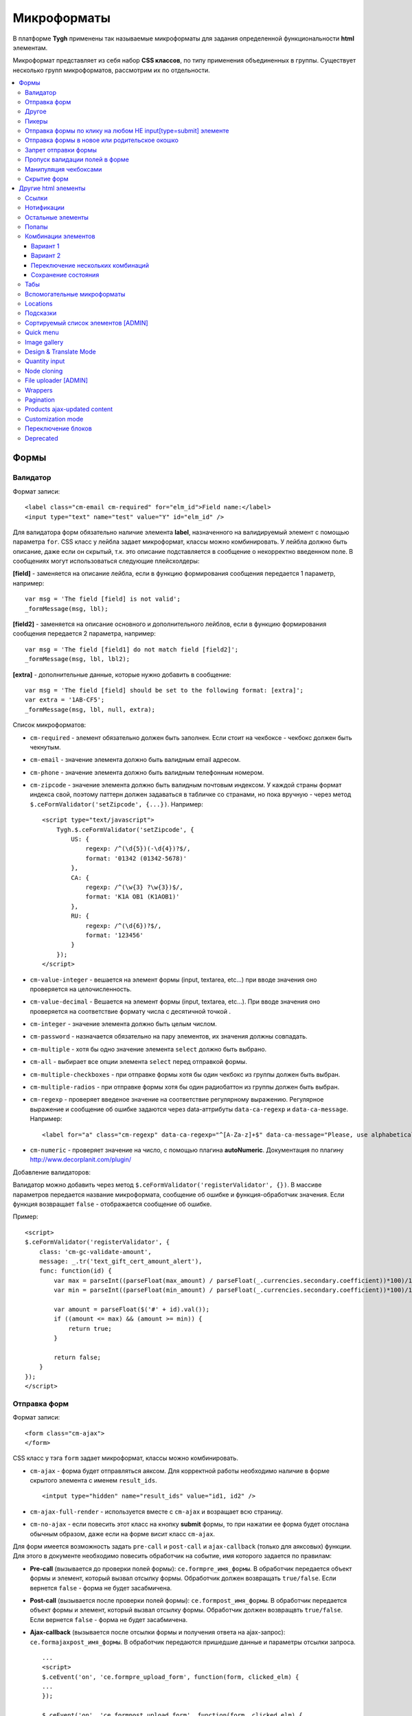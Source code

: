 *************
Микроформаты
*************

В платформе **Tygh** применены так называемые микроформаты для задания определенной функциональности **html** элементам. 

Микроформат представляет из себя набор **CSS классов**, по типу применения объединенных в группы. Существует несколько групп микроформатов, рассмотрим их по отдельности.

.. contents::
   :backlinks: none
   :local:

======
Формы
======

----------
Валидатор
----------

Формат записи::

  <label class="cm-email cm-required" for="elm_id">Field name:</label>
  <input type="text" name="test" value="Y" id="elm_id" />

Для валидатора форм обязательно наличие элемента **label**, назначенного на валидируемый элемент с помощью параметра ``for``. CSS класс у лейбла задает микроформат, классы можно комбинировать. У лейбла должно быть описание, даже если он скрытый, т.к. это описание подставляется в сообщение о некорректно введенном поле. В сообщениях могут использоваться следующие плейсхолдеры:

**[field]** - заменяется на описание лейбла, если в функцию формирования сообщения передается 1 параметр, например::

  var msg = 'The field [field] is not valid';
  _formMessage(msg, lbl);

**[field2]** - заменяется на описание основного и дополнительного лейблов, если в функцию формирования сообщения передается 2 параметра, например::

  var msg = 'The field [field1] do not match field [field2]';
  _formMessage(msg, lbl, lbl2);

**[extra]** - дополнительные данные, которые нужно добавить в сообщение::

  var msg = 'The field [field] should be set to the following format: [extra]';
  var extra = '1AB-CF5';
  _formMessage(msg, lbl, null, extra);

Список микроформатов:

* ``cm-required`` - элемент обязательно должен быть заполнен. Если стоит на чекбоксе - чекбокс должен быть чекнутым.
* ``cm-email`` - значение элемента должно быть валидным email адресом.
* ``cm-phone`` - значение элемента должно быть валидным телефонным номером.
* ``cm-zipcode`` - значение элемента должно быть валидным почтовым индексом. У каждой страны формат индекса свой, поэтому паттерн должен задаваться в табличке со странами, но пока вручную - через метод ``$.ceFormValidator('setZipcode', {...})``. Например:

  ::

    <script type="text/javascript">
        Tygh.$.ceFormValidator('setZipcode', {
            US: {
                regexp: /^(\d{5})(-\d{4})?$/,
                format: '01342 (01342-5678)'
            },
            CA: {
                regexp: /^(\w{3} ?\w{3})$/,
                format: 'K1A OB1 (K1AOB1)'
            },
            RU: {
                regexp: /^(\d{6})?$/,
                format: '123456'
            }
        });
    </script>

* ``cm-value-integer`` - вешается на элемент формы (input, textarea, etc...) при вводе значения оно проверяется на целочисленность.
* ``cm-value-decimal`` - Вешается на элемент формы (input, textarea, etc...). При вводе значения оно проверяется на соответствие формату числа с десятичной точкой .
* ``cm-integer`` - значение элемента должно быть целым числом.
* ``cm-password`` - назначается обязательно на пару элементов, их значения должны совпадать.
* ``cm-multiple`` - хотя бы одно значение элемента ``select`` должно быть выбрано.
* ``cm-all`` - выбирает все опции элемента ``select`` перед отправкой формы.
* ``cm-multiple-checkboxes`` - при отправке формы хотя бы один чекбокс из группы должен быть выбран.
* ``cm-multiple-radios`` - при отправке формы хотя бы один радиобаттон из группы должен быть выбран.
* ``cm-regexp`` - проверяет введеное значение на соответствие регулярному выражению. Регулярное выражение и сообщение об ошибке задаются через data-аттрибуты ``data-ca-regexp`` и ``data-ca-message``. Например::

  <label for="a" class="cm-regexp" data-ca-regexp="^[A-Za-z]+$" data-ca-message="Please, use alphabetical symbols only"><input type="input" id="a" value="" />

* ``cm-numeric`` - проверяет значение на число, с помощью плагина **autoNumeriс**. Документация по плагину http://www.decorplanit.com/plugin/

Добавление валидаторов:

Валидатор можно добавить через метод ``$.ceFormValidator('registerValidator', {})``. В массиве параметров передается название микроформата, сообщение об ошибке и функция-обработчик значения. Если функция возвращает ``false`` - отображается сообщение об ошибке.

Пример::

  <script>
  $.ceFormValidator('registerValidator', {
      class: 'cm-gc-validate-amount',
      message: _.tr('text_gift_cert_amount_alert'),
      func: function(id) {
          var max = parseInt((parseFloat(max_amount) / parseFloat(_.currencies.secondary.coefficient))*100)/100;
          var min = parseInt((parseFloat(min_amount) / parseFloat(_.currencies.secondary.coefficient))*100)/100;

          var amount = parseFloat($('#' + id).val());
          if ((amount <= max) && (amount >= min)) {
              return true;
          }

          return false;
      }
  });
  </script>

--------------
Отправка форм
--------------

Формат записи::

  <form class="cm-ajax">
  </form>

CSS класс у тэга ``form`` задает микроформат, классы можно комбинировать.

* ``cm-ajax`` - форма будет отправляться аяксом. Для корректной работы необходимо наличие в форме скрытого элемента с именем ``result_ids``.

  ::

    <intput type="hidden" name="result_ids" value="id1, id2" />

* ``cm-ajax-full-render`` - используется вместе с ``cm-ajax`` и возращает всю страницу.

* ``cm-no-ajax`` - если повесить этот класс на кнопку **submit** формы, то при нажатии ее форма будет отослана обычным образом, даже если на форме висит класс ``cm-ajax``.

Для форм имеется возможность задать ``pre-call`` и ``post-call`` и ``ajax-callback`` (только для аяксовых) функции. Для этого в документе необходимо повесить обработчик на событие, имя которого задается по правилам:

* **Pre-call** (вызывается до проверки полей формы): ``ce.formpre_имя_формы``. В обработчик передается объект формы и элемент, который вызвал отсылку формы. Обработчик должен возвращать ``true/false``. Если вернется ``false`` - форма не будет засабмичена.

* **Post-call** (вызывается после проверки полей формы): ``ce.formpost_имя_формы``. В обработчик передается объект формы и элемент, который вызвал отсылку формы. Обработчик должен возвращвть ``true/false``. Если вернется ``false`` - форма не будет засабмичена.

* **Ajax-callback** (вызывается после отсылки формы и получения ответа на ajax-запрос): ``ce.formajaxpost_имя_формы``. В обработчик передаются пришедшие данные и параметры отсылки запроса.

  ::

    ...
    <script>
    $.ceEvent('on', 'ce.formpre_upload_form', function(form, clicked_elm) {
    ...
    });

    $.ceEvent('on', 'ce.formpost_upload_form', function(form, clicked_elm) {
    ...
    });
    $.ceEvent('on', 'ce.formajaxpost_upload_form', function(data, params) {
    ...
    });
    </script>

* ``cm-check-changes`` перед покиданием формы выполняет проверку на наличие несохранённых изменений. В случае наличия таковых показывается предупреждение о несохраненных данных. Авмтоматически нзазначается на все формы с методом ``post`` в панели администратора.

  ::

    if (_.area == 'A') {
        frms.filter('[method=post]').addClass('cm-check-changes');

* ``cm-disable-empty`` - навешивается на форму. При отправке формы необязательные пустые поля не передаются. Используется, например, в поиске продуктов, чтобы не передавалось большое количество незаданных параметров.
* ``cm-disable-empty-files`` - навешивается на форму. При отправке формы необязательные пустые поля для указания файлов не передаются.
* ``cm-failed-field`` - автоматически авешивается на поля после сабмита формы для подсветки некоректно введеных данных.
* ``cm-no-hide-input`` - позволяет отправлять пустое значение инпута, даже если на форму установлен класс ``cm-disable-empty``.
* ``cm-trim`` - формат вешается на **label**. Из конца значения связанного с ним инпута удаляются пробельные символы при проверке полей на валидность.
* ``cm-field-container`` - вешается на контейнер с элементами. Сообщение о неправильно заполненом поле выводится после этого контейнера (пример: чекбокс с текстом, если не обернуть их контейнером - сообщение о неправильно заполненом поле выведется сразу после чекбокса, подвинув текст).
* ``cm-reload-form`` - при изменении значения элемента, который использует ``cm-reload-form``, форма переинициализируется.

-------
Другое
-------

* ``cm-reset-link`` - При клике на элементе с таким классом будут восстановлены дефолтные значения в форме. Используется в форме поиска продуктов.
* ``cm-select-text`` - При клике на элементе с таким классом будет выделено содержимое полей, которые поддерживают метод ``select``, т.е. textarea, input. Используется для удобства копирования в буфер.
* ``cm-field-prefix (cm-field-suffix)`` - В Ultimate: когда объект недоступен для редактирования, все инпуты, селекты и т.п. удаляются и вместо них отображаются текстовые значения. Если у элемента есть префикс или суффикс (например, цена) - то его (префикс/суффикс) нужно обернуть в соответствующий микроформат, чтобы он корректно отобразился в таком случае.

-------
Пикеры
-------

* ``cm-ajax-content-input`` - используется в пикере, когда пишется, например, поисковый запрос. С задержкой в 500 мс после того, как был прекращён ввод, отправляет Ajax запрос для автодополнения. Загрузка контента выполняется в контейнер, указанный в атрибуте ``data-ca-target-id`` элемента, а паттерном для запроса является параметр ``value``. Пример: смена вендора через пикер в шапке в Multi-vendor.
* ``cm-ajax-content-more`` - Когда данный элемент становится видимым (например, в большом выпадающем списке), прогружается дополнительный контент. Пример: смена вендора, когда вендоров много, через пикер в шапке в Multi-vendor.
* ``cm-cancel`` при использовании пикеров, если нажимаем на кнопку с этим микроформатом, то все поля пикера сбрасываются до дефолтного состояния.
* ``cm-clone`` - используется для добавления элементов в пикер без его закрытия (т.е. без аякс запроса). К примеру, в промоушенах, при добавлении несольких продуктов/категорий в список из пикера. Вешается непосресдственно на пустую строчку, которая клонируется при добавлении нового элемента.
* ``cm-dialog-opener`` - навешивается на элемент, в который должен открывать диалог. В ``data-ca-target-id``-параметре указывается контейнер, в который диалог будет загружен. Пример: **Products -> Categories**. Ссылка **Edit selected** имеет данный класс.
* ``cm-dialog-closer`` - навешивается на элемент, который должен закрывать диалог. Если навешан на элемент, который отправляет форму, то закрытие диалога срабатывает только после проверки формы. Пример: кнопка "Отмена" в пикерах.
* ``cm-form-dialog-opener`` - навешивается на форму или элемент, который ее отправляет, если результат нужно показать в диалоге. Параметры принимает те же, что и * ``cm-dialog-opener``.
* ``cm-form-dialog-closer`` - навешивается на форму или элемент, который ее отправляет, если форма отображается в диалоге и диалог нужно закрыть после отправки.
* ``cm-dialog-keep-in-place`` - не перемещать элемент, контент которого отображается в диалоге, в body
* ``cm-dialog-auto-open`` - открывает автоматически диалог при заходе на страницу. Используется в панели администратора, в welcome screen.
* ``cm-dialog-auto-size`` - используется вместе с ``cm-dialog-opener``, ширина и высота диалога будут зависеть от контента.
* ``cm-dialog-auto-width`` - используется вместе с * ``cm-dialog-opener``, ширина диалога определяется контентом.
* ``cm-js-item`` - при добавлении элемента на форму из пикера (например, добавление продукта к подарочному сертификату) этот класс устанавливается на контейнер, в котором находится добавленный элемент.
* ``cm-picker-options`` - если данный класс установлен, то при переносе продукта из пикера, будут получены его (продукта) опции.

  ::

    <tbody id="{$data_id}" class="{if !$item_ids}hidden{/if} cm-picker-options">

* ``cm-dialog-switch-avail`` - сбрасывает все выбранные checkbox в диалоге.

----------------------------------------------------------------
Отправка формы по клику на любом НЕ input[type=submit] элементе
----------------------------------------------------------------

Формат записи::

  <input type="radio" name="a" value="b" class="cm-submit" data-ca-dispatch="dispatch[controller.mode]" data-ca-target-form="form_name" />

Параметры:

* ``data-ca-dispatch`` - dispatch, на который будет отсылаться форма (обязательное поле)

* ``data-ca-target-form`` - id или имя формы, которая будет отсылаться. Если не указано -
    отошлется форма, которой принадлежит элемент

-----------------------------------------------
Отправка формы в новое или родительское окошко
-----------------------------------------------

Формат записи::

  <input type="submit" name="a" value="b" class="cm-new-window" />
  <input type="submit" name="a" value="b" class="cm-parent-window" />

CSS класс у тэга ``input`` задает микроформат, классы можно комбинировать.

* ``cm-new-window`` - при клике будет открыто новое окошко и форма пошлется туда
* ``cm-parent-window`` - при клике форма пошлется в родительское окно

----------------------
Запрет отправки формы
----------------------

Формат записи::

  <input type="submit" name="a" value="b" class="cm-no-submit" />

CSS класс у тэга ``input`` задает микроформат, классы можно комбинировать.

* ``cm-no-submit`` - по клику на элементе форма, которой принадлежит этот элемент, отсылаться не будет.

--------------------------------
Пропуск валидации полей в форме
--------------------------------

Формат записи::

  <input type="submit" name="a" value="b" class="cm-skip-validation" />

CSS класс у тэга input задает микроформат, классы можно комбинировать.

* ``cm-skip-validation`` - по клику на элементе форма, которой принадлежит этот элемент, отошлется без валидации значений элементов.

-----------------------
Манипуляция чекбоксами
-----------------------

Формат записи::

  <input type="checkbox" name="check_all" value="Y" class="cm-check-items" />
  ...
  <input type="checkbox" name="product_ids[]l" value="1" class="cm-item" />
  <input type="checkbox" name="product_ids[]l" value="2" class="cm-item" />

  <a class="cm-check-items on">Check all</a>/<a class="cm-check-items off">Uncheck all</a>

Существует 2 типа манипуляций чекбоксами:

* С помощью главного чекбокса
* С помощью ссылок

Управляющий элемент должен обязательно иметь имя "check_all" и класс ``check-items``. Если управляющий элемент - ссылка, то указываются еще классы ``on`` и ``off`` - включают и выключают все чекбоксы.

* ``cm-on`` - вешается на ссылку для манипуляции чекбоксами. Включает все чекбоксы при нажатии на ссылку.
* ``cm-off`` - вешается на ссылку для манипуляции чекбоксами. Выключает все чекбоксы при нажатии на ссылку. Использование не обязательно, т.к. флаг отметить всё/выключить всё, устанавливается только на основе наличия класса ``cm-on``.

Управляемые элементы должны иметь класс ``item``.

На кнопку, отправляющую форму можно навесить класс ``cm-process-items``. В этом случае, при нажатии на кнопку, соответствующая группа чекбоксов будет проверена на включенность и если ни одного не включено, выведется сообщение.

Если в форме есть несколько групп чекбоксов, которыми нужно управлять отдельно, то к классам ``cm-check-items``, ``cm-item`` и ``cm-process-items`` нужно добавить уникальные суффиксы, например::

  <input type="checkbox" name="check_all" value="Y" class="cm-check-items-group" />
  ...
  <input type="checkbox" name="product_ids[]l" value="1" class="cm-item-group" />

* ``cm-no-change`` - если у не отмеченного чекбокса отсутствует этот микроформат, то в качестве его (чекбокса) значения будет использоваться строка ``unchecked``, а если данный класс навешен, то будет использоваться пустая строка – ''. Если же данный микроформат не назначен на отмеченный чекбокс, то значением будет являться содержимое атрибута ``value``.

-------------
Скрытие форм
-------------

* ``cm-hide-inputs`` - поля с данным классом будут отображаться в виде текста, а не инпут элемента. Это используется в MVE для правки формы данных, которая отображается вендорам, т. е. поля, которые они не могут редактировать, отображаются текстом.
* ``cm-hide-save-button`` - вешается на таб, в котором нужно скрыть кнопки с классом.

=====================
Другие html элементы
=====================

-------
Ссылки
-------

Для ссылок доступен микроформат, позволяющий выполнять аякс запрос при клике по ней. Формат записи такой ссылки::

  <a href="index.php?dispatch=products.update&amp;product_id=15" class="cm-ajax" data-ca-target-id="id1, id2, idn">Run</a>

Параметр ``data-ca-target-id`` содержит айдишники тэгов, перечисленные через запятую, для апдейта запрошенным содержимым.

Чтобы проскролить до нужного элемента можно в параметре ``data-ca-scroll`` передать ``id``.

Чтобы при аякс-запросе отобразить оверлей над определенными элементами, можно передать селектор в параметр ``data-ca-overlay``.

CSS класс у тэга ``a`` задает микроформат, классы можно комбинировать.

* ``cm-ajax`` - при клике будет выполняться аякс запрос
* ``cm-comet`` - форма обновляется с использованием модели ``Comet``. Пример: форма бэкапа базы данных.
* ``cm-delete-row`` - при клике на элемент содержащий данный класс, удаляется ближайший родительский элемент ``tr``. Используется для удаления строки в таблице.
* ``cm-row-item`` - Навешивается на строку в таблице. Используется для идентификации контейнера совместно с ``cm-delete-row``.
* ``cm-ajax-cache`` - позволяет кешировать аякс запросы, нужно использовать совместно с ``cm-ajax``.
* ``cm-ajax-force`` - отключает запрет повторного выполнения ``js`` кода из ajax респонса, нужно использовать совместно с ``cm-ajax``.
* ``cm-external-click`` - кликает по элементу с известным ``id``. ID элемента по которому нужно кликнуть указывается в параметре ``data-ca-external-click-id`` ссылки.

::

<a class="cm-external-click" data-ca-external-click-id="external_elm">Push me</a>

* ``cm-external-focus`` - при клике на элементе передаёт фокус элементу, указанному в * ``data-ca-external-focus-id-параметре``.
* ``cm-smart-position`` - используется для позиционирования контейнеров (например, списка переключения валюты в админке).
* ``cm-post`` - позволяет при клике на ссылку отправить запрос методом ``POST``. Используется, например, для удаления объекта: форму там делать неудобно - достаточно просто добавить ссылку ``object.delete?object_id=11`` с этим микроформатом.
* ``cm-scroll`` - при клике на элементе скороллится до элемента, описанного в виде селектора в ``data-ca-scroll``.

::

<a class="cm-scroll" data-ca-scroll=".cm-pagination">Up</a>

------------
Нотификации
------------

* ``cm-notification-close`` - вешается на кнопку закрытия нотификации. При нажатии нотификация удаляется.
* ``cm-notification-close-ajax`` - вешается на кнопку закрытия нотификации. При нажатии отсылается AJAX-запрос на удаление нотификации. Используется совместно с * ``cm-notification-close``.
* ``cm-auto-hide`` - вешается на контейнер конкретной нотификации. Нотофикаци с данным классом будет автоматически спрятана через определенный промежуток времени. Таймаут задаётся из **Settings → Appearance**.
* ``cm-notification-container`` - контейнер, куда добавляются нотификации.

* ``cm-notification-content`` - контейнер конкретной нотификации. Также контейнер должен содержать data-аттрибут с идентификатором нотификации - ``data-ca-notification-key``.

* ``cm-notification-content-extended`` - контейнер конкретной нотификации расширенного типа (отображается по середине экрана). Также контейнер должен содержать data-аттрибут с идентификатором нотификации - * ``data-ca-notification-key``.

-------------------
Остальные элементы
-------------------

* ``cm-confirm`` - при клике будет запрошено подтвержение на совершение действия. При наличии аттрибута ``data-ca-confirm-text`` текст запроса будет взят из значения этого аттрибута.
* ``cm-skip-confirmation`` - вешается на элемент и позволяет пропускать подтверждение на совершение действия, связанного с сотоянием элемента.
* ``cm-noscript`` - данный элемент будет показан только если включена поддержка яваскрипта в браузере
* ``cm-focus`` - устанавливает фокус на элементах с этим классом при загрузке страницы. Пример: форма входа – фокус устанавливается на поле ввода логина.
* ``cm-opacity`` - вешается на удалённую строку таблицы, делая её полупрозрачной. Пример: склонированная и затем удалённая «строка» для добавления изображения к продукту. Удаление со страницы будет произведено при перезагрузке, а до тех пор строка будет полупрозрачной.
* ``cm-uploaded-image`` - устанавливается на div с загруженным изображением. Используется для подсчёта количества загруженных изображений.
* ``cm-wysiwyg`` - навешивается на textarea. Представляет редактор для расширенного форматирования текста.
* ``cm-autocomplete-off`` - убирает с поля возможность автозаполнения. Используется для поля ввода пароля.

-------
Попапы
-------

Для попапов доступен микроформат ``popup-box``, который позволяет закрывать попап при клике вне его обасти.

Формат записи::

  <div class="cm-popup-box">
  ...
  </div>

Чтобы скрыть попап при нажатии на какой-либо элемент находящийся внутри попапа, нужно задать класс ``cm-popup-switch`` для данного элемента.

Формат записи::

  <div class="cm-popup-box">
  <strong class="hand cm-popup-switch">Close</strong>
  ...
  </div>

* ``cm-select-option`` - используется в админке для **popup bootstrap**.
* ``cm-popover`` - инициализирует **popover bootstrap** (http://getbootstrap.com/2.3.2/javascript.html#popovers).

---------------------
Комбинации элементов
---------------------

* ``cm-combination`` - используется для скрытия/отображения контейнера с отображением состояния контейнера. Используется, например, для кнопки **advanced search** в админке, для деревьев (категории, страницы) и т.п. Под отображением состояния понимается показывание различной картинки в зависимости от состояния контейнера. Возможны 2 варианта.

+++++++++
Вариант 1
+++++++++

::

  <img src="" id="on_cat" class="cm-combination" />
  <img src="" id="off_cat" class="cm-combination" />
  <a href="#" id="sw_cat" class="cm-combination">
  ...
  <div id="cat">
  </div>

Для группировки используется ID контейнера, дополнительные элементы используют этот ID с различными префиксами. Существуют 3 типа префиксов:

* ``on_`` - отображает контейнер при клике;
* ``off_`` - скрывает контейнер при клике; (минус обычно)
* ``sw_`` - для элемента (ссылки обычно), переключающей состояние контейнера при каждом клике

+++++++++
Вариант 2
+++++++++

::

  <a href="#" id="sw_cat" class="open cm-combination">
  ...
  <div id="cat">
  </div>

Тут картинки меняются путем смены класса у переключателя (см. ``sw_`` выше).

* ``cm-combo-on`` - (depricated) раньше для картинки, отображающей контейнер (плюс обычно).
* ``cm-combo-off`` - (depricated) вместо него используется класс open. Показывает, что блок раскрыт. Раньше для картинки, скрывающей контейнер (минус обычно)

Вместо ``cm-combo-on/cm-combo-off`` используется класс ``open``, который определяет раскрыт или закрыт блок. С помощью данного класса теперь изменяется вид иконок.

* ``cm-combo-checkbox`` - значение данного чекбокса в случае, если он выбран, будет занесено как вариант в комбо-бокс с классом ``cm-combo-select`` (например, выбор доступных лэйаутов в админке, на каждый из которых навешен этот класс, а затем выбор активного). Последняя отключённая опция остаётся в комбо-боксе. Пример: **Settings: Appearance → Products list layouts settings**.

* ``cm-combo-select`` - в комбо-бокс с таким классом будут загружены опции всех чекнутых элементов с классом ``cm-combo-checkbox`` (например, выбор доступных лэйаутов в админке, а затем выбор активного в селекте с этим классом). Последняя отключённая опция остаётся в комбо-боксе. См. ``combo-checkbox``.
* ``cm-toggle-checkbox`` - вешается на чекбокс, который должен управлять состоянием активности других контролов (все они должны иметь класс ``cm-toggle-element``).
* ``cm-toggle-element`` - вешается на элемент, состоянием активности которого должен управлять чекбокс с классом ``cm-toggle-checkbox``.
* ``cm-uncheck`` - используется вместе с cm-combination, переключает состояние checkbox, который определяется с помощью ``id cm-combination``.
* ``cm-switch-availability`` - переключает состяние ``input`` элементов (checkbox, radio, text), которые связаны с ``cm-switch-availability`` через ``id = "sw_elem"``, где ``elem`` - ``id`` элемента, в котором расположены checkbox и radio.

Если нужно, чтобы элемент, по которому кликаем (на котором висит ``cm-switch-availability``), переключал, когда он активен (``checked="checked"``) нужно использовать ``cm-switch-inverse``.

Если нужно, чтобы скрывался/раскрывался блок с checkbox и radio, нужно использовать ``cm-switch-visibility``.

Если используется не для checkbox и radio, то за состояние отвечает cm-switched.

Формат записи::

  <input type="checkbox" id="sw_company_redirect" checked="checked" class="cm-switch-availability cm-switch-inverse cm-switch-visibility" />

* ``cm-select-with-input-key`` - связывает селект с текстовым полем. При изменении значения в селекте, его значение заносится в текстовое поле и поле становится **disabled**. Используется в локациях при выборе dispatch.

++++++++++++++++++++++++++++++++++
Переключение нескольких комбинаций
++++++++++++++++++++++++++++++++++

Для переключения нескольких комбинаций (например отображение/скрытие всех элементов дерева) используется микроформат ``cm-combinations``.

::

  <img src="" id="on_cat" class="cm-combinations" />
  <img src="" id="off_cat" class="cm-combinations hidden" />

ID в данном случае используется ТОЛЬКО для группировки этих двух элементов. Так же существует возможность группировать комбинации (например, несколько деревьев на странице) - нужно добавить суффикс::

  <img src="" id="on_abc" class="cm-combinations-a" />
  <img src="" id="off_abc" class="cm-combinations-a hidden" />
  ...
  <img src="" id="on_cat" class="cm-combination-a" />
  <img src="" id="off_cat" class="cm-combination-a" />
  <a href="#" id="sw_cat" class="cm-combination-a">
  ...
  <div id="cat">
  </div>

В этом случае при нажатии на верхние картинки будут открыты/закрыты комбинации только из группы "a".

++++++++++++++++++++
Сохранение состояния
++++++++++++++++++++

* ``cm-save-state`` - для сохранения состояния контейнера нужно на каждый элемент, открывающий/закрывающий его, навесить класс ``cm-save-state``. В этом случае будет ставиться кука, завязанная на IDD этого элемента при изменении его состояния. Состояние по-умолчанию - "контейнер скрыт". Если нужно состояние по-умолчанию - "контейнер отображается", то дополнительно надо навешивать микроформат ``cm-ss-reverse``. Проверять выставленность куки и скрывать элементы надо в темплейте.
* ``cm-save-fields`` - значениея полей контейнера с таким классом будут сериализованы в массив и восстановлены после AJAX-запроса, если контейнер обновился.

-----
Табы
-----

* ``cm-js`` - в смарти и внутри него генерируется список с самими табами.При клике на таб автоматически ищется див с ID равным ``content_ + id`` таба , т.е. в нашем случае ``content_description``, и показывается, параллельно скрываются все соседние дивы в контейнере.
* ``сm-active`` - cтавится на таб с классом ``cm-js`` при его выборе или в шаблоне. Таб с таким классом делается активным. В случае, если у него (таба) пустой контент и есть класс ``cm-ajax``, содержимое прогружается через Ajax.
* ``cm-toggle-button`` - прячет кнопки для пустого таба. Пример: переход в админке на таб, в котором нечего сохранять и кнопки **Save** или **Save and close** неактуальны.
* ``cm-j-tabs`` - Контейнер для табов ``cm-js``. Используется для поиска контейнеров с табами и их инициализации.
* ``cm-tabs-content`` - Устанавливается на таб, в котором можно скрывать кнопки сохранения (``cm-hide-save-button``).
* ``cm-toggle-button`` - Вешается на див. Если выбран таб, в котором есть данный див и у таба стоит класс ``cm-hide-save-button``, этот див будет скрыт.

-----------------------------
Вспомогательные микроформаты
-----------------------------

* ``cm-skip-avail-switch`` - при использовании функции ``switchAvailability`` (включает/выключает все элменты внутри заданного). Если у элемента стоит этот класс, то он не включается обратно.
* ``cm-skip-check-items`` - вешается на форму и позволяет при смене страницы пропускать проверку на изменение состояния дочерних элементов формы.
* ``cm-track`` - устанавливается на контейнер с табами. После сабмита будет открыт последний активный таб.
* ``cm-save-and-close`` - добавляет скрытое поле с параметром ``return_to_list``. Используется для кнопки **Save and close**.
* ``cm-promo-popup`` - вызывает popup в free mode, о том, что необходима полная версия.
* ``cm-update-for-all-icon`` - активирует шаринг для витрины. Поля редактирования становятся активными.
* ``cm-sticky-scroll`` - фиксирует блок, в котором используется. В ``data-ce-top`` указывается расстояние, относительно верхнего края страницы, начала фиксации. В ``data-ce-padding`` указывается расстояние от верхнего края страницы при фиксации.

  .. note::

      Пример: при прокрутке окна на 100px панель станет фиксированной на расстоянии 20px от верхнего его края.

* ``cm-range-slider`` - инициализирует ползунок выбора диапазона (**jQuery UI Slider**).
* ``cm-colorpicker`` - инициализирует пикер цветов (http://bgrins.github.io/spectrum/).
* ``cm-j-tabs-disable-convertation`` - отключает конвертацию табов в аккордион на мобильных устройствах. При добавлении этого микроформата к табам обязательно нужно добавить микроформат дла контента : ``cm-j-content-disable-convertation``.
* ``cm-j-content-disable-convertation`` - отключает конвертацию контента табов в аккордион на мобильных устройствах.

----------
Locations
----------

* ``cm-location-*``- все классы ``cm-location-*`` используются для объединения селектов стран и штатов в группы, чтобы при изменении страны перестраивались штаты соответствующего селекта. Класс вешается на ``selecbox/input`` со странами/штатами, а так же на **label** для элемента zipcode - чтобы объединить его в ту же группу.
* ``cm-country`` - ипользуется совместно с ``cm-location-*`` для указания на selectbox стран.
* ``cm-state`` - ипользуется совместно с ``cm-location-*`` для указания на selectbox и input штатов.

----------
Подсказки
----------

Для отображения в input поле или textarea поле внутренней подсказки, необходимо добавить к этому элементу класс ``cm-hint``. И добавить подсказку в поле value. При получении фокуса этим полем подсказка исчезнет. Если поле останется пустым и фокус пропадет, то оно снова будет заполнено подсказкой. Если в поле показана подсказка, то к имени поля добавляется префикс ``hint_``. При вводе текста этот префикс удаляется. Пример::

  <input type="text" name="field" id="a" size="20" value="Please, input your name here" class="input-text cm-hint" />

* ``cm-hint-focused`` - указывает на то, что фокус в поле ввода и подсказка скрыта. Взаимоисключающий характер при взаимодействии с ``cm-hint`` (указывает на то, что в данном поле не надо отображать внутреннюю подсказку). Пример: поле Track my order(s) в кастомерке.
* ``cm-tooltip`` - вешается на элемент, которому нужна всплывающая подсказка. Текст указывается в атрибуте ``title``.

-------------------------------------
Сортируемый список элементов [ADMIN]
-------------------------------------

Данный список можно увидеть например на странице редактирования валют, при перетаскивании строки у нее меняется позиция.

* ``cm-sortable`` - контейнер, в котором можно перемещать строки cm-sortable-row (например, список валют в админке).
* ``cm-sortable-id-*`` - идентификатор конкретной строки в контейнере ``cm-sortable``. Значение после ``cm-sortable-id-`` передаётся в запросе и используется для сохранения изменений.
* ``cm-sortable-row`` - навешивается на строку в таблице, которую нужно перемещать. Строка должна быть в контейнере ``cm-sortable``.

-----------
Quick menu
-----------

* ``cm-add-link`` - через Quick box дбавляет новую ссылку в секцию Quick menu.
* ``cm-add-section`` - через Quick box добавляет новую секцию в Quick menu.
* ``cm-delete-section`` - вешается на кнопку удаления раздела или ссылки quick menu.
* ``cm-qm-name`` - когда quick menu в режиме правки, навешивается на ссылки (пункты) в меню. Используется для передачи данных о секции в quick box (по данному классу выполняется поиск ссылки).
* ``cm-update-item`` - вешается на ссылку редактирования пункта quick menu. При нажатии открывается диалог с параметрами пункта.

--------------
Image gallery
--------------

* ``cm-image-gallery`` - инициализирует галерею изображений.
* ``cm-previewer`` - вешается на ссылку, например, под изображением и при нажатии открывает большую по размеру картинку. Переход на другую страницу при этом не происходит. Картинка указывается в параметре ``href``.

::

  <a id="det_img_link_1553_140" data-ca-image-id="preview[product_images]" class="cm-previewer" href="/professional/images/detailed/0/detailed_image_1386.jpg" title="img.jpg">
      <img class=" "  id="det_img_1553_140" src="/professional/images/thumbnails/0/120/img.jpg" width="120"  alt="img"  border="0" />
  </a>

* ``cm-thumbnails-mini`` - устанавливается на картинку в минигалерее в детальной странице продукта. Используется для идентификации миниатюры как таковой, а также для установки класса active при клике на изображение (со всех элементов с классом ``cm-thumbnails-mini`` снимается класс ``active``).

------------------------
Design & Translate Mode
------------------------

* ``cm-cur-template`` - устанавливаестся на текущий шаблон при редактировании его в Design mode. Затем используется для идентификации смены редактируемого шаблона. Используется в Design mode only.
* ``cm-item-modified`` - устанавливается на изменённый в Design mode шаблон. Если в редакторе происходит переход в другой шаблон (в дереве шаблонов в левой части редактора) и навешен этот класс, то будет показано сообщение о наличии изменений.
* ``cm-lang-link`` - вешается на ссылку, при клике на которую происходит смена языка. Язык указывается в атрибуте name (формат короткий – две буквы).
* ``cm-select-list`` - навешивается на выпадающий список для выбора языка. Используется как контейнер для элементов с классом ``cm-lang-link``. Пример: список с языками, когда открыто окно для перевода фразы в Translate mode.
* ``cm-live-edit`` - вешается на элемент, которому можно задать перевод в Translate mode.

---------------
Quantity input
---------------

* ``cm-decrease`` - должен использоваться в контейнере * ``cm-value-changer``. Навешивается на ссылку, которая должна уменьшать значение инпута. Уменьшает значение инпута на ``1``. Значение всегда выставляется больше или равное нулю. Значение, не являющееся типом ``integer`` будет заменено на ``0``. Пример: стрелки вверх/вниз вокруг поля **quantity** в пользовательской части.
* ``cm-increase`` - должен использоваться в контейнере ``cm-value-changer``. Навешивается на элемент, по клике на которому должно увеличиваться значение инпута. Увеличивает значение инпута на ``1``. ``Значение``, не являющееся типом integer будет заменено на ``0``.
* ``cm-value-changer`` - родительский контейнер для инпута и кнопок с классами cm-increase и cm-decrease. Пример: поле quantity у продукта в кастомерке.

-------------
Node cloning
-------------

* ``cm-first-sibling`` - строку с данным классом нельзя удалить, значек удаления дизейблится.
* ``cm-image-field`` - при клонировании элементов, в которых есть изображения, отвечает за выбор регулярного выражения, чтобы был верный инкремент номера изображения. Пример: клонирование опций продукта. У каждой опции могут быть изображения. На поля, связанные с изображениями навешен этот класс.

----------------------
File uploader [ADMIN]
----------------------

* ``cm-fu-file`` - в загрузчке файлов вешается на блок с загруженным файлом (в блоке имя и крестик для удаления). Если файла нет, то блок прячется. В противном случае, отображается.
* ``cm-fu-no-file`` - вешается на элемент, который предоставляет возможность загрузки файлов. В качестве примера может служить любой загрузчик файлов.
* ``cm-instant-upload`` - вешается на элемент, при клике на который вызывается диалог выбора файла и тут же начинается его загрузка. Должен сопровождаться обязательным data-аттрибутом ``data-ca-href`` (URL для загрузки). А так же необязательными - ``data-ca-target-id`` (id элементов, содержание которых нужно обновить после аякс-запроса) и ``data-ca-placeholder`` (id элемента img, куда нужно вставить URL к загруженному файлу - в этом случае ajax-запрос должен возвращать параметр ``placeholder`` с URL картинки).

---------
Wrappers
---------

* ``cm-hidden-wrapper`` - устанавливаестся на **wrapper**, который нужно спрятать при отсутствии контента. т. е. если содержимое блока пустое – wrapper не отображается.

-----------
Pagination
-----------

* ``cm-history`` - информация о предыдущем состоянии после нажатия на ссылку с таким форматом будет храниться в плагине истории в **jQuery**. Пример: products pagination.
* ``cm-pagination-container`` - контейнер, в котором располагаются результаты выборки с навигацией по страницам. Используется для скроллинга после аякс-запроса

* ``cm-back-link`` - возращает на предыдущую страницу, работает через **history**.

------------------------------
Products ajax-updated content
------------------------------

* ``cm-reload`` - при смене опций навешивается на изменённый блок. Затем обновляются все элементы, имеющие данный класс. Пример из *common/product_data.tpl*.

::

  {********************** Price *********************}
  {capture name="price_`$obj_id`"}
      <span class="cm-reload-{$obj_prefix}{$obj_id} price-update" id="price_update_{$obj_prefix}{$obj_id}">
      ...

Таким образом, каждый раз при обновлении при смене опции цена будет обновлятся.

-------------------
Customization mode
-------------------

* ``cm-template-box`` - навешивается на контейнер, который представлен некоторым шаблоном в Customization mode. Используется для работы с шаблоном и определения уровня вложенности шаблонов.
* ``cm-template-icon`` - навешивается на иконку для редактирования шаблона при включённом Customization mode. При наведении на неё мыши, подсвечивается область действия шаблона (через ``cm-template-over``). При покидании подсветка снимается.
* ``cm-template-over`` - устанавливается на контейнер, который отображается с помощью выделенного шаблона (курсор наведён на иконку шаблона – ``{{cm-template-icon``). Используется для подсветки области выделенного шаблона, когда Storefront в Customization mode.

--------------------
Переключение блоков
--------------------

Иногда требуется возможность дисейблить элементы, в зависимости от какого-то переключателя. Для этого существует набор микроформатов ``cm-bs-*`` (block switch). Для его правильной работы нужна следующая разметка::

  content
  - overlay
      <div class="cm-bs-container">
          <input type="radio" class="cm-bs-trigger">
          <div class="cm-bs-block">
              content2
              <div class="cm-bs-off"></div> - overlay
          </div>
      </div>
  </div>

* ``cm-bs-group`` - обозначает группу блоков, таких групп может быть несколько и блоки внутри них будут переключаться отдельно.
* ``cm-bs-container`` - контейнер, который содержит в себе переключатель и контент, который нужно отображать/дисейблить.
* ``cm-bs-trigger`` - вешается на переключатель (radio button).
* ``cm-bs-block`` - вешается на блок, внутри которого находится контент, который нужно отображать/дисейблить.
* ``сm-bs-off`` - оверлей, отобразающийся поверх задисейбленного контента.

-----------
Deprecated
-----------

``cm-check-items-group`` ``cm-dashed-box`` ``сm-display-radio`` ``cm-img-preview`` ``cm-item-group`` ``cm-picker`` ``cm-picker-value`` ``сm-picker-value-description`` ``cm-picker-options-container`` ``cm-popup-bg cm-popup-content-footer`` ``cm-product-details cm-tabs cm-block-*``

``cm-sortable-items`` (удалили 3.0.x) ``cm-group-box`` (удалили 3.0.x) ``cm-decline-group`` (удалили 3.0.x) ``cm-list-box`` (удалили 3.0.x)

``cm-buttons-floating`` (удалили 4.0.x) ``cm-buttons-placeholder`` (удалили 4.0.x)

``cm-delete-file`` (удалили 4.0.x) ``cm-download`` (удалили 4.0.x) ``cm-passed`` (удалили 4.0.x)

``cm-cur-item`` (удалили 4.0.x) ``cm-generate-image`` (удалили 4.2.x)

